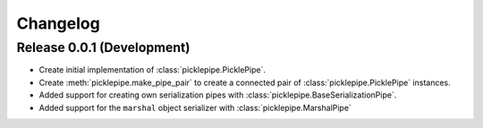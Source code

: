 Changelog
=========

Release 0.0.1 (Development)
---------------------------
* Create initial implementation of :class:`picklepipe.PicklePipe`.
* Create :meth:`picklepipe.make_pipe_pair` to create a connected pair of :class:`picklepipe.PicklePipe` instances.
* Added support for creating own serialization pipes with :class:`picklepipe.BaseSerializationPipe`.
* Added support for the ``marshal`` object serializer with :class:`picklepipe.MarshalPipe`
